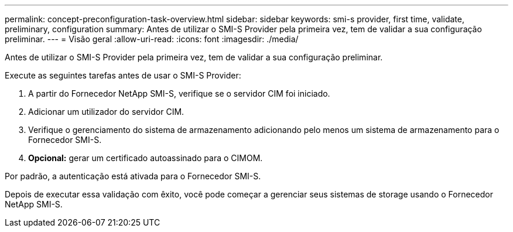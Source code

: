 ---
permalink: concept-preconfiguration-task-overview.html 
sidebar: sidebar 
keywords: smi-s provider, first time, validate, preliminary, configuration 
summary: Antes de utilizar o SMI-S Provider pela primeira vez, tem de validar a sua configuração preliminar. 
---
= Visão geral
:allow-uri-read: 
:icons: font
:imagesdir: ./media/


[role="lead"]
Antes de utilizar o SMI-S Provider pela primeira vez, tem de validar a sua configuração preliminar.

Execute as seguintes tarefas antes de usar o SMI-S Provider:

. A partir do Fornecedor NetApp SMI-S, verifique se o servidor CIM foi iniciado.
. Adicionar um utilizador do servidor CIM.
. Verifique o gerenciamento do sistema de armazenamento adicionando pelo menos um sistema de armazenamento para o Fornecedor SMI-S.
. *Opcional:* gerar um certificado autoassinado para o CIMOM.


Por padrão, a autenticação está ativada para o Fornecedor SMI-S.

Depois de executar essa validação com êxito, você pode começar a gerenciar seus sistemas de storage usando o Fornecedor NetApp SMI-S.
